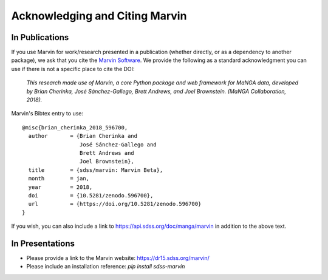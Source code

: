 
.. _marvin-citation:

Acknowledging and Citing Marvin
-------------------------------



In Publications
^^^^^^^^^^^^^^^

If you use Marvin for work/research presented in a publication (whether directly, or as a dependency to another package), we ask that you cite the `Marvin Software <https://zenodo.org/record/596700>`_. We provide the following as a standard acknowledgment you can use if there is not a specific place to cite the DOI:

    *This research made use of Marvin, a core Python package and web framework for MaNGA data, developed by Brian Cherinka,
    José Sánchez-Gallego, Brett Andrews, and Joel Brownstein. (MaNGA Collaboration, 2018).*

Marvin's Bibtex entry to use::

    @misc{brian_cherinka_2018_596700,
      author       = {Brian Cherinka and
                      José Sánchez-Gallego and
                      Brett Andrews and
                      Joel Brownstein},
      title        = {sdss/marvin: Marvin Beta},
      month        = jan,
      year         = 2018,
      doi          = {10.5281/zenodo.596700},
      url          = {https://doi.org/10.5281/zenodo.596700}
    }

If you wish, you can also include a link to https://api.sdss.org/doc/manga/marvin in addition to the above text.

In Presentations
^^^^^^^^^^^^^^^^

* Please provide a link to the Marvin website: https://dr15.sdss.org/marvin/
* Please include an installation reference: `pip install sdss-marvin`


.. If you are using Marvin as part of a code project (e.g., affiliated packages), a useful way to acknowledge your use of Marvin is with a badge in your README. We suggest this badge:

